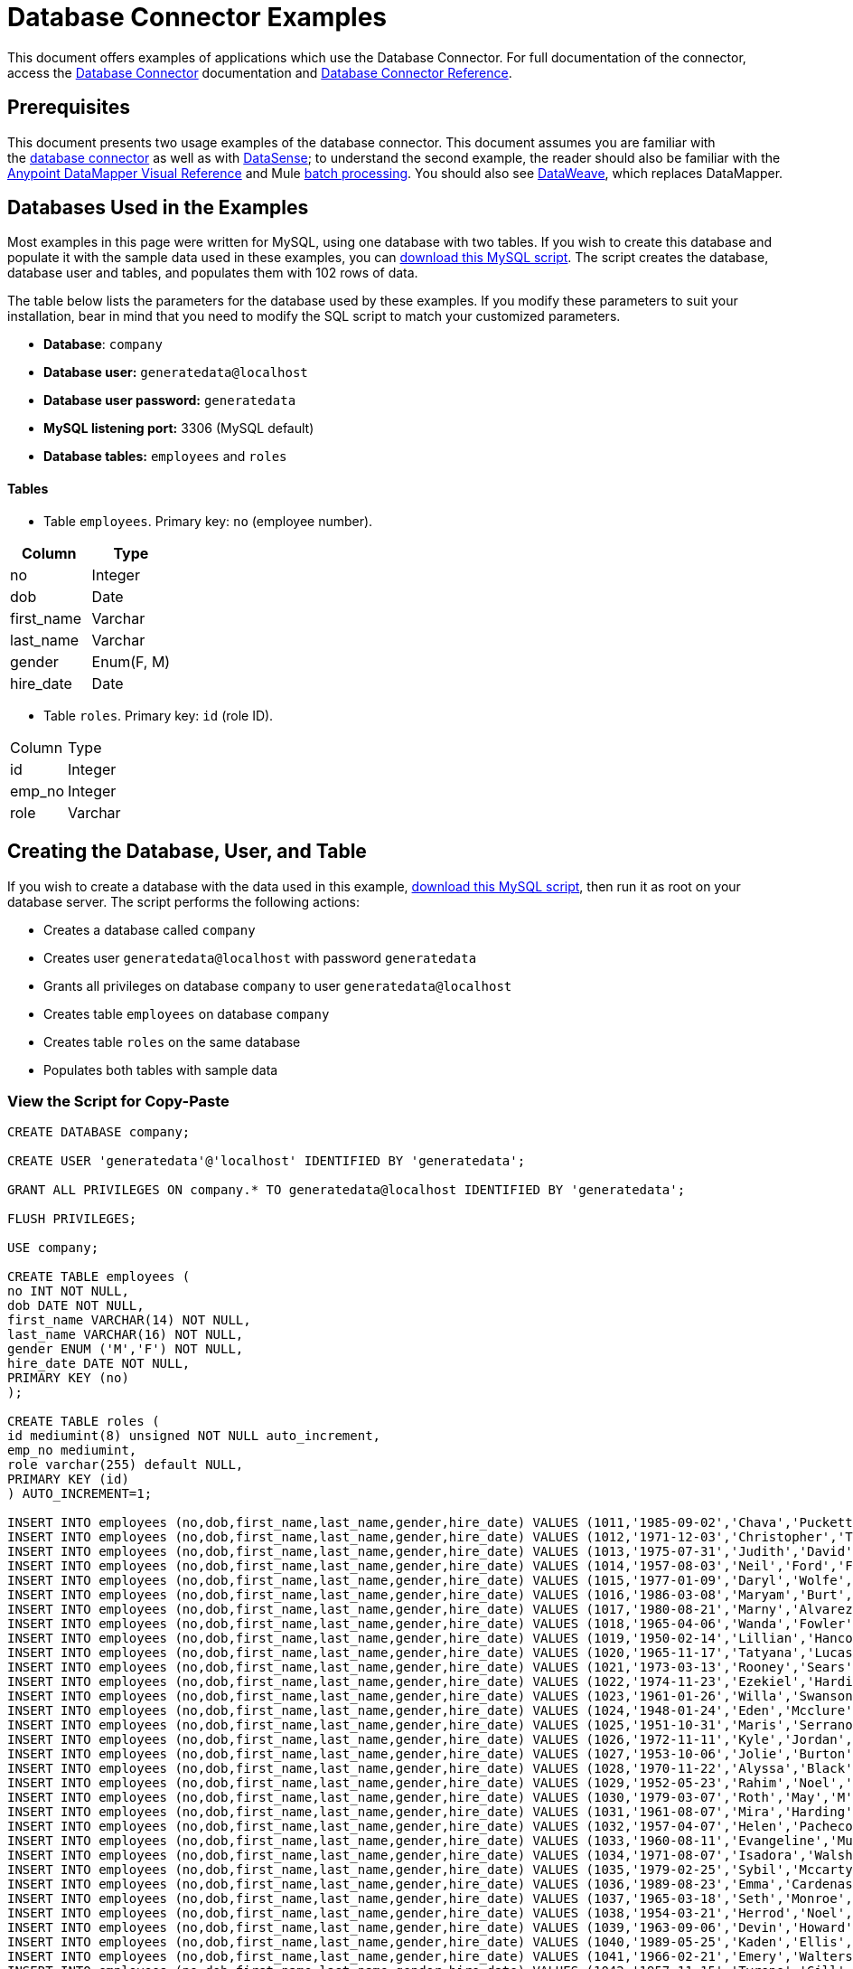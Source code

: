= Database Connector Examples
:keywords: database connector, jdbc, anypoint studio, data base, connectors, mysql, stored procedure, sql, derby, oracle, stored procedure

This document offers examples of applications which use the Database Connector. For full documentation of the connector, access the link:/mule-user-guide/v/3.8/database-connector[Database Connector] documentation and link:/mule-user-guide/v/3.8/database-connector-reference[Database Connector Reference].

== Prerequisites

This document presents two usage examples of the database connector. This document assumes you are familiar with the link:/mule-user-guide/v/3.8/database-connector[database connector] as well as with link:/anypoint-studio/v/6/datasense[DataSense]; to understand the second example, the reader should also be familiar with the
link:/anypoint-studio/v/6/datamapper-visual-reference[Anypoint DataMapper Visual Reference] and Mule link:/mule-user-guide/v/3.8/batch-processing[batch processing]. You should also see link:/mule-user-guide/v/3.8/dataweave[DataWeave], which replaces DataMapper.

== Databases Used in the Examples

Most examples in this page were written for MySQL, using one database with two tables. If you wish to create this database and populate it with the sample data used in these examples, you can link:_attachments/create.sample.db.sql[download this MySQL script]. The script creates the database, database user and tables, and populates them with 102 rows of data.

The table below lists the parameters for the database used by these examples. If you modify these parameters to suit your installation, bear in mind that you need to modify the SQL script to match your customized parameters.

* *Database*: `company`

* *Database user:* `generatedata@localhost`

* *Database user password:* `generatedata`

* *MySQL listening port:* 3306 (MySQL default)

* *Database tables:* `employees` and `roles`


==== Tables

* Table `employees`. Primary key: `no` (employee number).

[width="100%",cols=",",options="header"]
|===
|Column |Type
|no |Integer
|dob |Date
|first_name |Varchar
|last_name |Varchar
|gender |Enum(F, M)
|hire_date |Date
|===

* Table `roles`. Primary key: `id` (role ID).
[width="100%"cols=",",options="header",]
|===
|Column |Type
|id |Integer
|emp_no |Integer
|role |Varchar
|===

== Creating the Database, User, and Table

If you wish to create a database with the data used in this example, link:_attachments/create.sample.db.sql[download this MySQL script], then run it as root on your database server. The script performs the following actions:

* Creates a database called `company`

* Creates user `generatedata@localhost` with password `generatedata`

* Grants all privileges on database `company` to user `generatedata@localhost`

* Creates table `employees` on database `company`

* Creates table `roles` on the same database

* Populates both tables with sample data

=== View the Script for Copy-Paste

[source, code, linenums]
----
CREATE DATABASE company;
 
CREATE USER 'generatedata'@'localhost' IDENTIFIED BY 'generatedata';
 
GRANT ALL PRIVILEGES ON company.* TO generatedata@localhost IDENTIFIED BY 'generatedata';
 
FLUSH PRIVILEGES;
 
USE company;
 
CREATE TABLE employees (
no INT NOT NULL,
dob DATE NOT NULL,
first_name VARCHAR(14) NOT NULL,
last_name VARCHAR(16) NOT NULL,
gender ENUM ('M','F') NOT NULL,
hire_date DATE NOT NULL,
PRIMARY KEY (no)
);
 
CREATE TABLE roles (
id mediumint(8) unsigned NOT NULL auto_increment,
emp_no mediumint,
role varchar(255) default NULL,
PRIMARY KEY (id)
) AUTO_INCREMENT=1;
 
INSERT INTO employees (no,dob,first_name,last_name,gender,hire_date) VALUES (1011,'1985-09-02','Chava','Puckett','F','2008-10-12');
INSERT INTO employees (no,dob,first_name,last_name,gender,hire_date) VALUES (1012,'1971-12-03','Christopher','Tillman','M','2006-11-01');
INSERT INTO employees (no,dob,first_name,last_name,gender,hire_date) VALUES (1013,'1975-07-31','Judith','David','F','10-11-20');
INSERT INTO employees (no,dob,first_name,last_name,gender,hire_date) VALUES (1014,'1957-08-03','Neil','Ford','F','08-09-04');
INSERT INTO employees (no,dob,first_name,last_name,gender,hire_date) VALUES (1015,'1977-01-09','Daryl','Wolfe','M','07-09-14');
INSERT INTO employees (no,dob,first_name,last_name,gender,hire_date) VALUES (1016,'1986-03-08','Maryam','Burt','M','09-09-16');
INSERT INTO employees (no,dob,first_name,last_name,gender,hire_date) VALUES (1017,'1980-08-21','Marny','Alvarez','M','11-01-27');
INSERT INTO employees (no,dob,first_name,last_name,gender,hire_date) VALUES (1018,'1965-04-06','Wanda','Fowler','M','08-02-09');
INSERT INTO employees (no,dob,first_name,last_name,gender,hire_date) VALUES (1019,'1950-02-14','Lillian','Hancock','F','05-11-22');
INSERT INTO employees (no,dob,first_name,last_name,gender,hire_date) VALUES (1020,'1965-11-17','Tatyana','Lucas','M','09-02-16');
INSERT INTO employees (no,dob,first_name,last_name,gender,hire_date) VALUES (1021,'1973-03-13','Rooney','Sears','M','05-09-07');
INSERT INTO employees (no,dob,first_name,last_name,gender,hire_date) VALUES (1022,'1974-11-23','Ezekiel','Harding','M','10-07-02');
INSERT INTO employees (no,dob,first_name,last_name,gender,hire_date) VALUES (1023,'1961-01-26','Willa','Swanson','F','12-10-24');
INSERT INTO employees (no,dob,first_name,last_name,gender,hire_date) VALUES (1024,'1948-01-24','Eden','Mcclure','F','09-02-13');
INSERT INTO employees (no,dob,first_name,last_name,gender,hire_date) VALUES (1025,'1951-10-31','Maris','Serrano','F','11-10-04');
INSERT INTO employees (no,dob,first_name,last_name,gender,hire_date) VALUES (1026,'1972-11-11','Kyle','Jordan','M','12-10-22');
INSERT INTO employees (no,dob,first_name,last_name,gender,hire_date) VALUES (1027,'1953-10-06','Jolie','Burton','M','06-06-11');
INSERT INTO employees (no,dob,first_name,last_name,gender,hire_date) VALUES (1028,'1970-11-22','Alyssa','Black','M','11-11-10');
INSERT INTO employees (no,dob,first_name,last_name,gender,hire_date) VALUES (1029,'1952-05-23','Rahim','Noel','F','10-08-13');
INSERT INTO employees (no,dob,first_name,last_name,gender,hire_date) VALUES (1030,'1979-03-07','Roth','May','M','12-06-04');
INSERT INTO employees (no,dob,first_name,last_name,gender,hire_date) VALUES (1031,'1961-08-07','Mira','Harding','M','08-02-04');
INSERT INTO employees (no,dob,first_name,last_name,gender,hire_date) VALUES (1032,'1957-04-07','Helen','Pacheco','F','07-11-17');
INSERT INTO employees (no,dob,first_name,last_name,gender,hire_date) VALUES (1033,'1960-08-11','Evangeline','Mullen','M','13-01-25');
INSERT INTO employees (no,dob,first_name,last_name,gender,hire_date) VALUES (1034,'1971-08-07','Isadora','Walsh','F','09-07-02');
INSERT INTO employees (no,dob,first_name,last_name,gender,hire_date) VALUES (1035,'1979-02-25','Sybil','Mccarty','F','10-06-15');
INSERT INTO employees (no,dob,first_name,last_name,gender,hire_date) VALUES (1036,'1989-08-23','Emma','Cardenas','M','10-01-16');
INSERT INTO employees (no,dob,first_name,last_name,gender,hire_date) VALUES (1037,'1965-03-18','Seth','Monroe','M','06-10-16');
INSERT INTO employees (no,dob,first_name,last_name,gender,hire_date) VALUES (1038,'1954-03-21','Herrod','Noel','M','10-07-07');
INSERT INTO employees (no,dob,first_name,last_name,gender,hire_date) VALUES (1039,'1963-09-06','Devin','Howard','M','11-12-18');
INSERT INTO employees (no,dob,first_name,last_name,gender,hire_date) VALUES (1040,'1989-05-25','Kaden','Ellis','F','10-12-07');
INSERT INTO employees (no,dob,first_name,last_name,gender,hire_date) VALUES (1041,'1966-02-21','Emery','Walters','M','07-05-07');
INSERT INTO employees (no,dob,first_name,last_name,gender,hire_date) VALUES (1042,'1957-11-15','Tyrone','Gill','F','12-07-24');
INSERT INTO employees (no,dob,first_name,last_name,gender,hire_date) VALUES (1043,'1957-06-20','Uriah','Morse','M','12-04-22');
INSERT INTO employees (no,dob,first_name,last_name,gender,hire_date) VALUES (1044,'1976-11-15','Ross','Bradford','M','08-11-14');
INSERT INTO employees (no,dob,first_name,last_name,gender,hire_date) VALUES (1045,'1964-05-04','Elton','Wilkins','F','10-12-21');
INSERT INTO employees (no,dob,first_name,last_name,gender,hire_date) VALUES (1046,'1948-06-07','Lillith','Estes','M','08-04-12');
INSERT INTO employees (no,dob,first_name,last_name,gender,hire_date) VALUES (1047,'1960-04-04','Hayfa','Burch','F','06-09-25');
INSERT INTO employees (no,dob,first_name,last_name,gender,hire_date) VALUES (1048,'1966-02-26','Erin','Lane','M','05-03-01');
INSERT INTO employees (no,dob,first_name,last_name,gender,hire_date) VALUES (1049,'1985-08-23','Ella','Robinson','F','06-03-11');
INSERT INTO employees (no,dob,first_name,last_name,gender,hire_date) VALUES (1050,'1967-04-19','Wayne','Fischer','M','07-05-24');
INSERT INTO employees (no,dob,first_name,last_name,gender,hire_date) VALUES (1051,'1970-11-07','Channing','Mccoy','M','06-05-27');
INSERT INTO employees (no,dob,first_name,last_name,gender,hire_date) VALUES (1052,'1993-07-07','Rhonda','Kirby','M','06-05-19');
INSERT INTO employees (no,dob,first_name,last_name,gender,hire_date) VALUES (1053,'1978-06-04','Brenda','Hodge','M','06-05-09');
INSERT INTO employees (no,dob,first_name,last_name,gender,hire_date) VALUES (1054,'1959-10-27','Barbara','Dixon','M','12-12-05');
INSERT INTO employees (no,dob,first_name,last_name,gender,hire_date) VALUES (1055,'1949-04-28','Zephr','Lindsey','M','09-02-16');
INSERT INTO employees (no,dob,first_name,last_name,gender,hire_date) VALUES (1056,'1977-08-30','Joan','Campbell','M','12-10-14');
INSERT INTO employees (no,dob,first_name,last_name,gender,hire_date) VALUES (1057,'1957-04-14','Breanna','Leblanc','F','07-12-29');
INSERT INTO employees (no,dob,first_name,last_name,gender,hire_date) VALUES (1058,'1983-01-15','Hanna','Shaffer','M','11-04-12');
INSERT INTO employees (no,dob,first_name,last_name,gender,hire_date) VALUES (1059,'1966-01-15','Felicia','Burt','F','11-11-16');
INSERT INTO employees (no,dob,first_name,last_name,gender,hire_date) VALUES (1060,'1963-10-16','Nevada','Blackburn','M','07-08-10');
INSERT INTO employees (no,dob,first_name,last_name,gender,hire_date) VALUES (1061,'1961-12-26','Germane','Duncan','F','09-05-31');
INSERT INTO employees (no,dob,first_name,last_name,gender,hire_date) VALUES (1062,'1974-03-18','Vladimir','Becker','M','09-12-10');
INSERT INTO employees (no,dob,first_name,last_name,gender,hire_date) VALUES (1063,'1965-03-04','Stephen','Clarke','F','09-06-25');
INSERT INTO employees (no,dob,first_name,last_name,gender,hire_date) VALUES (1064,'1968-10-18','Jackson','Edwards','F','11-03-02');
INSERT INTO employees (no,dob,first_name,last_name,gender,hire_date) VALUES (1065,'1959-05-16','Brent','Dunn','M','08-01-26');
INSERT INTO employees (no,dob,first_name,last_name,gender,hire_date) VALUES (1066,'1971-10-21','Quentin','Puckett','F','08-09-15');
INSERT INTO employees (no,dob,first_name,last_name,gender,hire_date) VALUES (1067,'1950-09-26','Mona','Sosa','M','07-11-27');
INSERT INTO employees (no,dob,first_name,last_name,gender,hire_date) VALUES (1068,'1977-10-01','Nola','Dillard','F','06-10-17');
INSERT INTO employees (no,dob,first_name,last_name,gender,hire_date) VALUES (1069,'1956-08-04','Destiny','Maldonado','M','11-05-07');
INSERT INTO employees (no,dob,first_name,last_name,gender,hire_date) VALUES (1070,'1974-07-03','Levi','Dunn','M','11-12-13');
INSERT INTO employees (no,dob,first_name,last_name,gender,hire_date) VALUES (1071,'1987-09-15','Colleen','Mcpherson','M','05-02-05');
INSERT INTO employees (no,dob,first_name,last_name,gender,hire_date) VALUES (1072,'1952-12-11','Igor','Macias','M','11-10-11');
INSERT INTO employees (no,dob,first_name,last_name,gender,hire_date) VALUES (1073,'1984-07-04','Brooke','Hodge','F','06-06-22');
INSERT INTO employees (no,dob,first_name,last_name,gender,hire_date) VALUES (1074,'1969-08-30','Dillon','Stone','F','06-06-07');
INSERT INTO employees (no,dob,first_name,last_name,gender,hire_date) VALUES (1075,'1975-12-29','Marshall','Acevedo','M','11-12-22');
INSERT INTO employees (no,dob,first_name,last_name,gender,hire_date) VALUES (1076,'1965-03-29','Kylan','Richards','F','10-07-21');
INSERT INTO employees (no,dob,first_name,last_name,gender,hire_date) VALUES (1077,'1991-01-23','Luke','Howard','F','09-07-17');
INSERT INTO employees (no,dob,first_name,last_name,gender,hire_date) VALUES (1078,'1951-01-23','Chelsea','Chan','F','07-03-09');
INSERT INTO employees (no,dob,first_name,last_name,gender,hire_date) VALUES (1079,'1978-02-21','Linus','Hobbs','F','12-04-28');
INSERT INTO employees (no,dob,first_name,last_name,gender,hire_date) VALUES (1080,'1977-01-28','Burke','Ashley','F','08-07-09');
INSERT INTO employees (no,dob,first_name,last_name,gender,hire_date) VALUES (1081,'1990-11-23','Pearl','Dennis','M','10-10-10');
INSERT INTO employees (no,dob,first_name,last_name,gender,hire_date) VALUES (1082,'1981-04-27','Lyle','Myers','F','06-03-02');
INSERT INTO employees (no,dob,first_name,last_name,gender,hire_date) VALUES (1083,'1966-05-04','Kennan','Roman','M','07-07-20');
INSERT INTO employees (no,dob,first_name,last_name,gender,hire_date) VALUES (1084,'1947-12-28','Marcia','Bell','M','05-07-29');
INSERT INTO employees (no,dob,first_name,last_name,gender,hire_date) VALUES (1085,'1987-01-25','Aaron','Parrish','M','12-02-18');
INSERT INTO employees (no,dob,first_name,last_name,gender,hire_date) VALUES (1086,'1960-08-05','Madeline','Elliott','M','08-05-13');
INSERT INTO employees (no,dob,first_name,last_name,gender,hire_date) VALUES (1087,'1951-09-03','Zahir','Stevenson','M','12-06-23');
INSERT INTO employees (no,dob,first_name,last_name,gender,hire_date) VALUES (1088,'1973-01-31','Colette','Berger','F','12-01-22');
INSERT INTO employees (no,dob,first_name,last_name,gender,hire_date) VALUES (1089,'1987-11-09','Molly','Nieves','M','12-04-02');
INSERT INTO employees (no,dob,first_name,last_name,gender,hire_date) VALUES (1090,'1978-10-03','Nicole','Salas','M','07-11-08');
INSERT INTO employees (no,dob,first_name,last_name,gender,hire_date) VALUES (1091,'1955-05-08','Zane','Madden','M','09-07-01');
INSERT INTO employees (no,dob,first_name,last_name,gender,hire_date) VALUES (1092,'1949-03-26','Sydnee','Chen','F','09-11-11');
INSERT INTO employees (no,dob,first_name,last_name,gender,hire_date) VALUES (1093,'1969-02-24','Francesca','Patel','F','08-05-11');
INSERT INTO employees (no,dob,first_name,last_name,gender,hire_date) VALUES (1094,'1949-05-17','Clark','Glenn','F','08-09-25');
INSERT INTO employees (no,dob,first_name,last_name,gender,hire_date) VALUES (1095,'1984-12-07','William','Glover','F','09-12-28');
INSERT INTO employees (no,dob,first_name,last_name,gender,hire_date) VALUES (1096,'1967-10-30','Noble','Wiggins','F','08-04-08');
INSERT INTO employees (no,dob,first_name,last_name,gender,hire_date) VALUES (1097,'1977-10-15','Dai','Weeks','F','10-02-01');
INSERT INTO employees (no,dob,first_name,last_name,gender,hire_date) VALUES (1098,'1955-03-13','Ciara','Chavez','F','11-04-05');
INSERT INTO employees (no,dob,first_name,last_name,gender,hire_date) VALUES (1099,'1977-11-29','Francis','Singleton','M','10-12-07');
INSERT INTO employees (no,dob,first_name,last_name,gender,hire_date) VALUES (1100,'1993-03-25','TaShya','Mack','M','11-01-12');
INSERT INTO employees (no,dob,first_name,last_name,gender,hire_date) VALUES (1101,'1973-08-28','Jameson','Lopez','F','11-12-19');
INSERT INTO employees (no,dob,first_name,last_name,gender,hire_date) VALUES (1102,'1981-08-12','Dora','Hinton','F','07-05-26');
INSERT INTO employees (no,dob,first_name,last_name,gender,hire_date) VALUES (1103,'1948-11-13','Pascale','Ray','F','06-11-27');
INSERT INTO employees (no,dob,first_name,last_name,gender,hire_date) VALUES (1104,'1984-03-15','Abigail','Weiss','F','10-07-09');
INSERT INTO employees (no,dob,first_name,last_name,gender,hire_date) VALUES (1105,'1987-06-10','Fletcher','Underwood','M','13-01-15');
INSERT INTO employees (no,dob,first_name,last_name,gender,hire_date) VALUES (1106,'1947-12-24','Geoffrey','Meyers','M','08-04-15');
INSERT INTO employees (no,dob,first_name,last_name,gender,hire_date) VALUES (1107,'1989-01-09','Mara','Smith','M','05-07-18');
INSERT INTO employees (no,dob,first_name,last_name,gender,hire_date) VALUES (1108,'1963-05-07','Rhoda','Beard','M','10-12-02');
INSERT INTO employees (no,dob,first_name,last_name,gender,hire_date) VALUES (1109,'1964-01-22','Ali','Hanson','M','05-01-26');
INSERT INTO employees (no,dob,first_name,last_name,gender,hire_date) VALUES (1110,'1973-01-25','Vaughan','English','F','11-03-04');
INSERT INTO employees (no,dob,first_name,last_name,gender,hire_date) VALUES (1111,'1961-10-13','Marah','Pollard','M','07-10-28');
INSERT INTO employees (no,dob,first_name,last_name,gender,hire_date) VALUES (1112,'1975-08-18','Tatum','Adams','F','11-03-24');
 
INSERT INTO roles (emp_no,role) VALUES (1011,'Sr. Developer');
INSERT INTO roles (emp_no,role) VALUES (1012,'Office Manager');
INSERT INTO roles (emp_no,role) VALUES (1013,'Secretary');
INSERT INTO roles (emp_no,role) VALUES (1014,'Engineer');
INSERT INTO roles (emp_no,role) VALUES (1015,'CEO');
INSERT INTO roles (emp_no,role) VALUES (1016,'Office Assistant');
INSERT INTO roles (emp_no,role) VALUES (1017,'Sr. Developer');
INSERT INTO roles (emp_no,role) VALUES (1018,'Developer');
INSERT INTO roles (emp_no,role) VALUES (1019,'Office Manager');
INSERT INTO roles (emp_no,role) VALUES (1020,'Office Assistant');
INSERT INTO roles (emp_no,role) VALUES (1021,'Sr. Manager');
INSERT INTO roles (emp_no,role) VALUES (1022,'Sr. Developer');
INSERT INTO roles (emp_no,role) VALUES (1023,'Manager');
INSERT INTO roles (emp_no,role) VALUES (1024,'Secretary');
INSERT INTO roles (emp_no,role) VALUES (1025,'Office Assistant');
INSERT INTO roles (emp_no,role) VALUES (1026,'Intern');
INSERT INTO roles (emp_no,role) VALUES (1027,'Sr. Developer');
INSERT INTO roles (emp_no,role) VALUES (1028,'CEO');
INSERT INTO roles (emp_no,role) VALUES (1029,'CEO');
INSERT INTO roles (emp_no,role) VALUES (1030,'Secretary');
INSERT INTO roles (emp_no,role) VALUES (1031,'Engineer');
INSERT INTO roles (emp_no,role) VALUES (1032,'Office Manager');
INSERT INTO roles (emp_no,role) VALUES (1033,'Secretary');
INSERT INTO roles (emp_no,role) VALUES (1034,'Secretary');
INSERT INTO roles (emp_no,role) VALUES (1035,'Secretary');
INSERT INTO roles (emp_no,role) VALUES (1036,'Engineer');
INSERT INTO roles (emp_no,role) VALUES (1037,'Intern');
INSERT INTO roles (emp_no,role) VALUES (1038,'Office Assistant');
INSERT INTO roles (emp_no,role) VALUES (1039,'Developer');
INSERT INTO roles (emp_no,role) VALUES (1040,'CEO');
INSERT INTO roles (emp_no,role) VALUES (1041,'Office Manager');
INSERT INTO roles (emp_no,role) VALUES (1042,'Intern');
INSERT INTO roles (emp_no,role) VALUES (1043,'Operations Manager');
INSERT INTO roles (emp_no,role) VALUES (1044,'Software Architect');
INSERT INTO roles (emp_no,role) VALUES (1045,'CEO');
INSERT INTO roles (emp_no,role) VALUES (1046,'Software Architect');
INSERT INTO roles (emp_no,role) VALUES (1047,'Manager');
INSERT INTO roles (emp_no,role) VALUES (1048,'Intern');
INSERT INTO roles (emp_no,role) VALUES (1049,'Operations Manager');
INSERT INTO roles (emp_no,role) VALUES (1050,'Sr. Developer');
INSERT INTO roles (emp_no,role) VALUES (1051,'Software Architect');
INSERT INTO roles (emp_no,role) VALUES (1052,'Software Architect');
INSERT INTO roles (emp_no,role) VALUES (1053,'Sr. Manager');
INSERT INTO roles (emp_no,role) VALUES (1054,'Intern');
INSERT INTO roles (emp_no,role) VALUES (1055,'Secretary');
INSERT INTO roles (emp_no,role) VALUES (1056,'Software Architect');
INSERT INTO roles (emp_no,role) VALUES (1057,'Intern');
INSERT INTO roles (emp_no,role) VALUES (1058,'Engineer');
INSERT INTO roles (emp_no,role) VALUES (1059,'Software Architect');
INSERT INTO roles (emp_no,role) VALUES (1060,'Operations Manager');
INSERT INTO roles (emp_no,role) VALUES (1061,'Sr. Developer');
INSERT INTO roles (emp_no,role) VALUES (1062,'CEO');
INSERT INTO roles (emp_no,role) VALUES (1063,'Engineer');
INSERT INTO roles (emp_no,role) VALUES (1064,'CEO');
INSERT INTO roles (emp_no,role) VALUES (1065,'Sr. Manager');
INSERT INTO roles (emp_no,role) VALUES (1066,'Developer');
INSERT INTO roles (emp_no,role) VALUES (1067,'Office Assistant');
INSERT INTO roles (emp_no,role) VALUES (1068,'Office Manager');
INSERT INTO roles (emp_no,role) VALUES (1069,'Office Manager');
INSERT INTO roles (emp_no,role) VALUES (1070,'Office Manager');
INSERT INTO roles (emp_no,role) VALUES (1071,'Sr. Developer');
INSERT INTO roles (emp_no,role) VALUES (1072,'Sr. Manager');
INSERT INTO roles (emp_no,role) VALUES (1073,'Secretary');
INSERT INTO roles (emp_no,role) VALUES (1074,'Office Assistant');
INSERT INTO roles (emp_no,role) VALUES (1075,'Engineer');
INSERT INTO roles (emp_no,role) VALUES (1076,'Intern');
INSERT INTO roles (emp_no,role) VALUES (1077,'Sr. Developer');
INSERT INTO roles (emp_no,role) VALUES (1078,'Sr. Manager');
INSERT INTO roles (emp_no,role) VALUES (1079,'Secretary');
INSERT INTO roles (emp_no,role) VALUES (1080,'Developer');
INSERT INTO roles (emp_no,role) VALUES (1081,'Operations Manager');
INSERT INTO roles (emp_no,role) VALUES (1082,'Intern');
INSERT INTO roles (emp_no,role) VALUES (1083,'Secretary');
INSERT INTO roles (emp_no,role) VALUES (1084,'Office Manager');
INSERT INTO roles (emp_no,role) VALUES (1085,'Intern');
INSERT INTO roles (emp_no,role) VALUES (1086,'Engineer');
INSERT INTO roles (emp_no,role) VALUES (1087,'Operations Manager');
INSERT INTO roles (emp_no,role) VALUES (1088,'Intern');
INSERT INTO roles (emp_no,role) VALUES (1089,'Sr. Developer');
INSERT INTO roles (emp_no,role) VALUES (1090,'Office Assistant');
INSERT INTO roles (emp_no,role) VALUES (1091,'Developer');
INSERT INTO roles (emp_no,role) VALUES (1092,'Sr. Developer');
INSERT INTO roles (emp_no,role) VALUES (1093,'CEO');
INSERT INTO roles (emp_no,role) VALUES (1094,'Office Assistant');
INSERT INTO roles (emp_no,role) VALUES (1095,'Sr. Developer');
INSERT INTO roles (emp_no,role) VALUES (1096,'Operations Manager');
INSERT INTO roles (emp_no,role) VALUES (1097,'Developer');
INSERT INTO roles (emp_no,role) VALUES (1098,'Intern');
INSERT INTO roles (emp_no,role) VALUES (1099,'Engineer');
INSERT INTO roles (emp_no,role) VALUES (1100,'Intern');
INSERT INTO roles (emp_no,role) VALUES (1101,'Developer');
INSERT INTO roles (emp_no,role) VALUES (1102,'Intern');
INSERT INTO roles (emp_no,role) VALUES (1103,'Operations Manager');
INSERT INTO roles (emp_no,role) VALUES (1104,'Office Assistant');
INSERT INTO roles (emp_no,role) VALUES (1105,'Intern');
INSERT INTO roles (emp_no,role) VALUES (1106,'Developer');
INSERT INTO roles (emp_no,role) VALUES (1107,'Secretary');
INSERT INTO roles (emp_no,role) VALUES (1108,'Sr. Manager');
INSERT INTO roles (emp_no,role) VALUES (1109,'Operations Manager');
INSERT INTO roles (emp_no,role) VALUES (1110,'Software Architect');
----

==== Running the script on MySQL Server

. Save the MySQL script to a convenient location on your hard drive.

. Open a terminal and run the following command:
+
[source, code]
----
mysql -u root -D mysql -p
----

. You are prompted for the MySQL root user's password. After you type the password, you should see a *mysql* prompt:
+
[source, code]
----
mysql>
----

. Run the MySQL script with the following command, where `<script>` is the full path and filename to the script, such as `/home/joe/create.sample.db.sql`.
+
[source, code]
----
source <script>;
----

. MySQL creates the user, database and tables specified on the script. To verify the tables, run:
+
[source, code, linenums]
----
use company;
show tables;
----

. The `show tables` command produces output similar to the following:
+
[source, code, linenums]
----
+-------------------+
| Tables_in_company |
+-------------------+
| employees         |
| roles             |
+-------------------+
2 rows in set (0.00 sec)
----

. For information about a table, run `describe <table>`. To see the full contents of a table, run the standard SQL statement `select * from <table>`.

. To exit mysql, type `quit;`.

== SELECT Operation with Connector

This example simply illustrates how to retrieve data from a database with a database connector using a `SELECT` operation.

[NOTE]
====
For simplicity, this example accesses a database directly from an HTTP connector, but this is not a recommended practice. This example is meant to illustrate the concept of a simple SELECT operation, but we do not recommend exposing database functionality directly as an API.
====

The MySQL database `company` contains a table called `employees`, with employee information such as first and last names, birth dates, etc.

image:database-connector-examples.adoc-dbtestflow.png[DBtestFlow]

In the Mule application, an inbound link:/mule-user-guide/v/3.8/http-connector[HTTP connector] listens for HTTP GET requests with the form: `http://<host>:8081/?lastname=<parameter>`. The HTTP connector passes the value of `<parameter>` as one of the message properties to a database connector. The database connector is configured to extract this value and use it for the SQL query listed below.

[source, code]
----
select first_name from employees where last_name = #[message.inboundProperties['lastname']]
----

As you can see, the link:/mule-user-guide/v/3.8/mule-expression-language-mel[MEL] expression in the SQL query (`\#[message.inboundProperties['lastname']`)references the value of the parameter passed to the HTTP connector. So if the HTTP connector receives `http://localhost:8081/?lastname=Smith`, the SQL query is `select first_name from employees where last_name = Smith`.

The database connector instructs the database server to run the SQL query, retrieves the result of the query, and passes it to the object-to-JSON message processor which converts the result to JSON. Since the HTTP connector is configured as request-response, the result is returned to the originating HTTP client.

=== Configuring the Database Connector for This Example

In this example, the database connector retrieves data from a MySQL database that resides on host `xubuntu` listening on port `3306`, the default for MySQL. To run this example use your host name. The table below lists the full configuration for the database connector.

[tabs]
------
[tab,title="Studio Visual Editor"]
....
=== Properties Editor

image:database-connector-examples-af80b.png[db-ex-1]

[width="100%",cols=",",options="header"]
|===
|Parameter |Value
|*Display Name* |`Database`
|*Config Reference* |`MySQL_Configuration`
|*Operation* |`Select`
|*Query Type* |`Parameterized`
|*Parameterized SQL Statement* |`select first_name from employees where last_name = #[message.inboundProperties['lastname']]`
|===
....
[tab,title="XML Editor"]
....
[source, xml, linenums]
----
<db:select config-ref="MySQL_Configuration" doc:name="Database">
   <db:parameterized-query><![CDATA[select first_name from employees where last_name = '#[message.inboundProperties['lastname']]></db:parameterized-query>
</db:select>
----
....
------

In this example, the database connector references the `MySQL_Configuration` link:/mule-fundamentals/v/3.8/global-elements[global element] to obtain connection parameters. `MySQL_Configuration` is configured with the parameters listed below.

[tabs]
------
[tab,title="Studio Visual Editor"]
....
=== Global Element - General Tab

image:global_db_connector_example.png[global_db_connector_example]

[width="100%",cols=",",options="header"]
|===
|Parameter |Value
|*Name* |`MySQL_Configuration`
|*Host* |Not set (defined in *URL*)
|*Port* |Not set (defined in *URL*)
|*User* |Not set (defined in *URL*)
|*Password* |Not set (defined in *URL*)
|*Database* |Not set (defined in *URL*)
|*Configure via Spring bean* |No (unchecked)
|*DataSource Reference* |None
|*URL* a|
[source, code]
----
jdbc:mysql://xubuntu:3306/ company?user=generatedata&password=
generatedata
----
|*Enable DataSense* |True (default)
|===

=== Global Element - Advanced Tab

In this tab, all settings are at their default values.

////
image:global_db_conn_Advanced.png[global_db_conn_Advanced]

[width="100%",cols=",",options="header"]
|===
|Parameter |Value
|*Use XA Transactions* | 
|*Login Timeout* | 
|*Transaction isolation* |`NONE`
|*Max Pool Size:* | 
|*Min Pool Size:* | 
|*Acquire Increment:* | 
|*Prepared Statement Cache Size:* | 
|*Max Wait Millis* | 
|===
////
....
[tab,title="XML Editor"]
....
[source, xml, linenums]
----
<db:mysql-config name="MySQL_Configuration" url="jdbc:mysql://xubuntu:3306/company?user=generatedata&amp;password=generatedata&amp;generateSimpleParameterMetadata=true" doc:name="MySQL Configuration"/>
----
....
------

The target database `company` contains the table `employees`, a snippet of which is shown below.

[source, code, linenums]
----
+--------+------------+-------------+-----------+--------+------------+
| emp_no | birth_date | first_name  | last_name | gender | hire_date  |
+--------+------------+-------------+-----------+--------+------------+
|   1010 | 1978-10-07 | Ross        | Rodgers   | M      | 2011-10-07 |
|   1011 | 1985-09-02 | Chava       | Puckett   | F      | 2008-10-12 |
|   1012 | 1971-12-03 | Christopher | Tillman   | M      | 2006-11-01 |
...
----

When the HTTP connector receives a request, the flow is activated and the database connector performs the following actions:

* logs in to the target database

* instructs the MySQL server to run the user-defined query

* retrieves the result, then passes it to the next message processor as the message payload

The object-to-JSON transformer converts the message payload into JSON, as shown below.

[source, code]
----
[{"first_name":"<result>"}]
----

Finally, the HTTP connector returns the string to the originating client. So for example, an HTTP query originated in a Web browser would return the result in the browser window, as shown below.

image:ex.1.v2.browser_results.png[ex.1.v2.browser_results]

The above image shows that the query has returned the correct value for the `first_name` column of the row where `last_name` matches `Tillman`.

[TIP]
====
To activate the flow in this example, you can use a browser, as shown above, or the link:http://curl.haxx.se/download.html[curl] command-line HTTP client, as shown below.

[source, code]
----
curl http://<host>:8081/?lastname=<parameter>
----

Using curl will print the resulting JSON to the terminal's standard output.
====

== Retrieve from Database and Batch Write to File

In this example, a database connector retrieves data from two tables. A link:/anypoint-studio/v/6/datamapper-visual-reference[DataMapper transformer] maps this data to the CSV format. A link:/mule-user-guide/v/3.8/file-connector[file connector] writes the resulting CSV file to disk, and a link:/mule-user-guide/v/3.8/logger-component-reference[logger component] logs processing details to the console.

This example uses link:/mule-user-guide/v/3.8/batch-processing[batch processing], which means that within this Mule app, messages are divided into records and processed asynchronously. Batch processing, in conjunction with *streaming* enabled on the database connector, can be useful to avoid system overload when dealing with large volumes of data.

image:ex.2-batchjob.flow.png[ex.2-batchjob.flow]

The database connector is inside a link:/mule-user-guide/v/3.8/poll-reference[poll scope] which, every ten minutes, requests the database connector to perform its configured operation on the database. The database connector performs a database query which returns 100 rows. Mule feeds this data into the DataMapper transformer inside the `Batch Commit` batch scope. DataMapper transforms the input into a CSV file; then, a link:/mule-user-guide/v/3.8/file-connector[file connector] writes the resulting CSV file to disk. A link:/mule-user-guide/v/3.8/logger-component-reference[logger component] logs processed records to the console.

[TIP]
====
This example uses the same MySQL database as the previous example. If you want to recreate the database on your MySQL server, you can download or copy-paste the MySQL script provided in this page. For details, see the see Database Configuration section above.
====

=== Configuring the Database Connector For This Example

In this example, the database connector retrieves data from a MySQL database that resides on host `xubuntu` listening on port `3306`, the default port for MySQL. The table below lists the full configuration for the database connector.

[tabs]
------
[tab,title="Studio Visual Editor"]
....
=== Properties Editor

image:example_2_db_gentab.png[example_2_db_gentab]

[width="100%",cols=",",options="header"]
|===
|Parameter |Value
|*Display Name* |`Database`
|*Config Reference* |`MySQL_Configuration`
|*Operation* |`Select`
|*Query Type* |`Parameterized`
|*Parameterized SQL Statement* |`SELECT no, first_name, last_name, role FROM employees INNER JOIN roles ON employees.no = roles.emp_no;`
|===
....
[tab,title="XML Editor"]
....
[source, xml, linenums]
----
<db:mysql-config name="MySQL_Config"     doc:name="MySQL Config" url="jdbc:mysql://xubuntu:3306/company?user=generatedata&amp;password=generatedata&amp;generateSimpleParameterMetadata=true"/>
----
....
------

In this example, the database connector references `MySQL_Configuration` to obtain connection parameters. `MySQL_Configuration` was created with the parameters listed below.

[tabs]
------
[tab,title="Studio Visual Editor"]
....
=== Global Element - General Tab

image:global_db_connector_example.png[global_db_connector_example]

[width="100%",cols="50%,50%",options="header",]
|===
|Parameter |Value
|*Name* |`MySQL_Configuration`
|*Host* |Not set (defined in *URL*)
|*Port* |Not set (defined in *URL*)
|*User* |Not set (defined in *URL*)
|*Password* |Not set (defined in *URL*)
|*Database* |Not set (defined in *URL*)
|*Configure via Spring bean* |No (unchecked)
|*DataSource Reference* |None
|*URL* a|
[source, code]
----
jdbc:mysql://xubuntu:3306/company?user=generatedata&password=generatedata&generateSimpleParameterMetadata=true
----
|*Enable DataSense* |True (default)
|===

=== Global Element - Advanced Tab

In this tab, all settings are at their default values.

////
image:global_db_conn_Advanced.png[global_db_conn_Advanced]

[width="100%",cols=",",options="header",]
|===
|Parameter |Value
|*Use XA Transactions* | 
|*Login Timeout* | 
|*Transaction isolation* |`NONE`
|*Max Pool Size:* | 
|*Min Pool Size:* | 
|*Acquire Increment:* | 
|*Prepared Statement Cache Size:* | 
|*Max Wait Millis* | 
|===
////
....
[tab,title="XML Editor"]
....
[source, xml, linenums]
----
<db:mysql-config name="MySQL_Configuration" url="jdbc:mysql://xubuntu:3306/company?user=generatedata&amp;password=generatedata&amp;generateSimpleParameterMetadata=true" doc:name="MySQL Configuration"/>
----
....
------

=== Database Query and Results

The target database, called "company," contains two tables, "employees" and "roles." A snippet of each is shown below.

==== Table "employees"

[source, code, linenums]
----
+--------+------------+-------------+-----------+--------+------------+
| emp_no | birth_date | first_name  | last_name | gender | hire_date  |
+--------+------------+-------------+-----------+--------+------------+
|   1010 | 1978-10-07 | Ross        | Rodgers   | M      | 2011-10-07 |
|   1011 | 1985-09-02 | Chava       | Puckett   | F      | 2008-10-12 |
|   1012 | 1971-12-03 | Christopher | Tillman   | M      | 2006-11-01 |
...
----

==== Table "roles"

[source, code, linenums]
----
+-----+--------+--------------------+
| id  | emp_no | role               |
+-----+--------+--------------------+
|   1 |   1011 | Sr. Developer      |
|   2 |   1012 | Office Manager     |
|   3 |   1013 | Secretary          |
...
----

The database connector has been configured to perform the SQL query shown below.

[source, code]
----
SELECT no, first_name, last_name, role FROM employees INNER JOIN roles ON employees.no = roles.emp_no;
----

The query produces 100 rows of results with data from both tables. The first three rows are shown below.

[source, code, linenums]
----
+------+-------------+-----------+--------------------+
| no   | first_name  | last_name | role               |
+------+-------------+-----------+--------------------+
| 1011 | Chava       | Puckett   | Sr. Developer      |
| 1012 | Christopher | Tillman   | Office Manager     |
| 1013 | Judith      | David     | Secretary          |
...
----

This resulting data will be transformed to CSV by the DataMapper transformer. The next section explains how to configure the DataMapper transformer while avoiding having to manually map the input/output fields.

=== Configuring DataMapper with DataSense

In order to configure DataMapper to map the data received from the database query into a CSV file, you can take advantage of DataSense, which allows you to avoid manually configuring the input and output fields. To do so, you must configure the database connector _before_ you configure your DataMapper transformer. This way, the DataMapper transformer will be able to tell the database connector to retrieve the input fields from the database, and will then automatically create the mapping based on those input fields.

To create the batch job in this example, perform these steps:

. Drag a batch scope from the Palette onto the canvas.

. Drag a database connector to the *Input* section of the batch scope.

. Configure the database connector as necessary to retrieve the desired data from the database. This entails all connection parameters as well as the operation, etc. Test the connection to see that it works. When you leave the database connector configuration (i.e. when you click anywhere outside the database connector on the Studio window) the database connector will automatically retrieve metadata using DataSense.

. Drag a batch commit scope to the *Process Records* section of the batch scope.

. Drag a DataMapper transformer into the batch commit scope.

. Drag a file connector into the batch commit scope.

. Finally, drag a logger component in the *On Complete* section of the batch scope.

At this point, you have built your batch job and are ready to configure the DataMapper transformer. Double-click the DataMapper transformer to open its configuration editor, which should look similar to the image below.

image:ex2.datamapper.raw.png[ex2.datamapper.raw]

To instruct DataMapper to get the metadata from the database connector, first click *Change Type*. The DataMapper editor changes to allow you to select which connector to receive data from, as shown in the image below.

image:ex2.datamapper.conn.select.png[ex2.datamapper.conn.select]

Click the drop-down menu next to *Connector*, then select `MySQL_Configuration`. This is the global element referenced by the database connector, which contains the parameters to connect to the MySQL database.

image:ex2.datamapper.conn.select2.png[ex2.datamapper.conn.select2]

When you select `MySQL_Configuration`, DataMapper retrieves input metadata from the database connector. This operation takes a few seconds. When the operation completes, click the drop-down menu next to *Operation*, then select `select`. Next, click the drop-down menu next to *Object*, then select `List<Map>`.

image:ex2.datamapper.all.selected.ops.png[ex2.datamapper.all.selected.ops]

In the output mapping pane, click the drop-down menu next to *Type*, then select `CSV`. Next, click the checkbox next to *User Defined*.

At this point, the DataMapper view should look like the image below.

image:ex2.datamapper.CSV.selected.png[ex2.datamapper.CSV.selected]

In the output mapping pane, click *Generate default*, then *Edit Fields*. DataMapper displays the *Define the CSV* editor, which should look like the image below.

image:ex2.Define.the.CSV.png[ex2.Define.the.CSV]

As you can see, DataMapper has used DataSense to gather the relevant metadata from the database, that is, the column names and data types, and has taken them as the input fields. At this point you can modify, add, or remove fields as you wish. For this example, we can leave the fields as they are.

Click *OK* to dismiss the *Define the CSV* window, then click *Create mapping* at the bottom of the DataMapper view. DataMapper automatically maps the input fields to their corresponding output CSV fields.

The image below shows the finished DataMapper transformer configuration.

image:ex2.finished.datamapper.png[ex2.finished.datamapper]

If you wish to test this Mule application, you need to perform two additional tasks:

* Configure the file connector to save the CSV file to your desired location on your local disk.

* Configure the logger component to output the message displayed below, at log level `WARN`.
+
[source, code, linenums]
----
Total Records exported: #[message.payload.getLoadedRecords()], Failed Records: #[message.payload.getFailedRecords()], Processing time: #[message.payload.getElapsedTimeInMillis()]
----

When you run the application, DataMapper will output the results to a file connector, which in turn will write them to a file on your local disk. (In this example, the output file is `roles.csv`, which will be written to the root folder of the Mule application.)

When you run the application, the database connector will automatically connect to the database and retrieve the data. If you do not stop the application, it will repeat this operation every ten minutes. The output CSV data will be written to the file that you specified in the file connector. Below are the first lines from the resulting CSV file.

[source, code, linenums]
----
"Chava","Puckett","1011","Sr. Developer"
"Christopher","Tillman","1012","Office Manager"
"Judith","David","1013","Secretary"
----

The console displays the messages output by the logger component.

[source, code, linenums]
----
INFO  2014-02-28 14:11:20,805 [pool-15-thread-1] com.mulesoft.module.batch.engine.DefaultBatchEngine: Created instance 40d3cb27-a0c5-11e3-a3c7-f1f67a172e10 for batch job db-appBatch1
INFO  2014-02-28 14:11:20,808 [pool-15-thread-1] com.mulesoft.module.batch.engine.DefaultBatchEngine: Starting input phase
INFO  2014-02-28 14:11:20,808 [pool-15-thread-1] com.mulesoft.module.batch.engine.DefaultBatchEngine: Input phase completed
INFO  2014-02-28 14:11:20,822 [pool-15-thread-1] com.mulesoft.module.batch.engine.queue.BatchQueueLoader: Starting loading phase for instance 40d3cb27-a0c5-11e3-a3c7-f1f67a172e10 of job db-appBatch1
INFO  2014-02-28 14:11:20,847 [pool-15-thread-1] com.mulesoft.module.batch.engine.queue.BatchQueueLoader: Finished loading phase for instance 40d3cb27-a0c5-11e3-a3c7-f1f67a172e10 of job db-appBatch1. 100 records were loaded
INFO  2014-02-28 14:11:20,851 [pool-15-thread-1] com.mulesoft.module.batch.engine.DefaultBatchEngine: Started execution of instance 40d3cb27-a0c5-11e3-a3c7-f1f67a172e10 of job db-appBatch1
INFO  2014-02-28 14:11:22,007 [batch-job-db-appBatch1-work-manager.01] com.mulesoft.module.batch.DefaultBatchStep: Step Batch_Step finished processing all records for instance 40d3cb27-a0c5-11e3-a3c7-f1f67a172e10 of job db-appBatch1
INFO  2014-02-28 14:11:28,584 [batch-job-db-appBatch1-work-manager.01] org.mule.lifecycle.AbstractLifecycleManager: Initialising: 'connector.file.mule.default.dispatcher.763473616'. Object is: FileMessageDispatcher
INFO  2014-02-28 14:11:28,586 [batch-job-db-appBatch1-work-manager.01] org.mule.lifecycle.AbstractLifecycleManager: Starting: 'connector.file.mule.default.dispatcher.763473616'. Object is: FileMessageDispatcher
INFO  2014-02-28 14:11:28,592 [batch-job-db-appBatch1-work-manager.01] org.mule.transport.file.FileConnector: Writing file to: /Users/pedro/mule.installations/Dolomites-17feb14/workspace/test2/roles.csv
INFO  2014-02-28 14:11:28,691 [[test2].Batch Dispatcher thread] com.mulesoft.module.batch.engine.DefaultBatchEngine: Finished execution for instance 40d3cb27-a0c5-11e3-a3c7-f1f67a172e10 of job db-appBatch1
INFO  2014-02-28 14:11:28,692 [[test2].Batch Dispatcher thread] com.mulesoft.module.batch.engine.DefaultBatchEngine: Starting execution of onComplete phase for instance 40d3cb27-a0c5-11e3-a3c7-f1f67a172e10 of job db-appBatch1
WARN  2014-02-28 14:11:28,702 [[test2].Batch Dispatcher thread] org.mule.api.processor.LoggerMessageProcessor: Total Records exported: 100, Failed Records: 0, Processing time: 7844
INFO  2014-02-28 14:11:28,703 [[test2].Batch Dispatcher thread] com.mulesoft.module.batch.engine.DefaultBatchEngine: Finished execution of onComplete phase for instance 40d3cb27-a0c5-11e3-a3c7-f1f67a172e10 of job db-appBatch1
----

== Calling Stored Procedure Using Connector

=== Set up New Table

. First set up a new table, `salary`, with the primary key as `emp_no`, with a `salary_amount` and `bonus` entry for each person.
+
----
CREATE TABLE salary (
emp_no INT NOT NULL,
salary_amount INT NOT NULL,
bonus INT NOT NULL,
PRIMARY KEY (emp_no)
);
----
+
. Perform the INSERT statements to populate the table.
+
----
INSERT INTO salary (emp_no,salary_amount,bonus) VALUES (1011,75000,1000);
INSERT INTO salary (emp_no,salary_amount,bonus) VALUES (1012,50000,1000);
INSERT INTO salary (emp_no,salary_amount,bonus) VALUES (1013,50000,1000);
INSERT INTO salary (emp_no,salary_amount,bonus) VALUES (1014,70000,1000);
INSERT INTO salary (emp_no,salary_amount,bonus) VALUES (1015,150000,1000);
INSERT INTO salary (emp_no,salary_amount,bonus) VALUES (1016,50000,1000);
INSERT INTO salary (emp_no,salary_amount,bonus) VALUES (1017,75000,1000);
INSERT INTO salary (emp_no,salary_amount,bonus) VALUES (1018,70000,1000);
INSERT INTO salary (emp_no,salary_amount,bonus) VALUES (1019,50000,1000);
INSERT INTO salary (emp_no,salary_amount,bonus) VALUES (1020,50000,1000);
INSERT INTO salary (emp_no,salary_amount,bonus) VALUES (1021,75000,1000);
INSERT INTO salary (emp_no,salary_amount,bonus) VALUES (1022,75000,1000);
INSERT INTO salary (emp_no,salary_amount,bonus) VALUES (1023,70000,1000);
INSERT INTO salary (emp_no,salary_amount,bonus) VALUES (1024,50000,1000);
INSERT INTO salary (emp_no,salary_amount,bonus) VALUES (1025,50000,1000);
INSERT INTO salary (emp_no,salary_amount,bonus) VALUES (1026,5000,1000);
INSERT INTO salary (emp_no,salary_amount,bonus) VALUES (1027,75000,1000);
INSERT INTO salary (emp_no,salary_amount,bonus) VALUES (1028,150000,1000);
INSERT INTO salary (emp_no,salary_amount,bonus) VALUES (1029,150000,1000);
INSERT INTO salary (emp_no,salary_amount,bonus) VALUES (1030,50000,1000);
INSERT INTO salary (emp_no,salary_amount,bonus) VALUES (1031,70000,1000);
INSERT INTO salary (emp_no,salary_amount,bonus) VALUES (1032,50000,1000);
INSERT INTO salary (emp_no,salary_amount,bonus) VALUES (1033,50000,1000);
INSERT INTO salary (emp_no,salary_amount,bonus) VALUES (1034,50000,1000);
INSERT INTO salary (emp_no,salary_amount,bonus) VALUES (1035,50000,1000);
INSERT INTO salary (emp_no,salary_amount,bonus) VALUES (1036,70000,1000);
INSERT INTO salary (emp_no,salary_amount,bonus) VALUES (1037,5000,1000);
INSERT INTO salary (emp_no,salary_amount,bonus) VALUES (1038,50000,1000);
INSERT INTO salary (emp_no,salary_amount,bonus) VALUES (1039,70000,1000);
INSERT INTO salary (emp_no,salary_amount,bonus) VALUES (1040,150000,1000);
INSERT INTO salary (emp_no,salary_amount,bonus) VALUES (1041,50000,1000);
INSERT INTO salary (emp_no,salary_amount,bonus) VALUES (1042,5000,1000);
INSERT INTO salary (emp_no,salary_amount,bonus) VALUES (1043,70000,1000);
INSERT INTO salary (emp_no,salary_amount,bonus) VALUES (1044,70000,1000);
INSERT INTO salary (emp_no,salary_amount,bonus) VALUES (1045,150000,1000);
INSERT INTO salary (emp_no,salary_amount,bonus) VALUES (1046,70000,1000);
INSERT INTO salary (emp_no,salary_amount,bonus) VALUES (1047,70000,1000);
INSERT INTO salary (emp_no,salary_amount,bonus) VALUES (1048,5000,1000);
INSERT INTO salary (emp_no,salary_amount,bonus) VALUES (1049,50000,1000);
INSERT INTO salary (emp_no,salary_amount,bonus) VALUES (1050,75000,1000);
INSERT INTO salary (emp_no,salary_amount,bonus) VALUES (1051,70000,1000);
INSERT INTO salary (emp_no,salary_amount,bonus) VALUES (1052,70000,1000);
INSERT INTO salary (emp_no,salary_amount,bonus) VALUES (1053,75000,1000);
INSERT INTO salary (emp_no,salary_amount,bonus) VALUES (1054,5000,1000);
INSERT INTO salary (emp_no,salary_amount,bonus) VALUES (1055,50000,1000);
INSERT INTO salary (emp_no,salary_amount,bonus) VALUES (1056,70000,1000);
INSERT INTO salary (emp_no,salary_amount,bonus) VALUES (1057,5000,1000);
INSERT INTO salary (emp_no,salary_amount,bonus) VALUES (1058,70000,1000);
INSERT INTO salary (emp_no,salary_amount,bonus) VALUES (1059,70000,1000);
INSERT INTO salary (emp_no,salary_amount,bonus) VALUES (1060,50000,1000);
INSERT INTO salary (emp_no,salary_amount,bonus) VALUES (1061,75000,1000);
INSERT INTO salary (emp_no,salary_amount,bonus) VALUES (1062,150000,1000);
INSERT INTO salary (emp_no,salary_amount,bonus) VALUES (1063,70000,1000);
INSERT INTO salary (emp_no,salary_amount,bonus) VALUES (1064,150000,1000);
INSERT INTO salary (emp_no,salary_amount,bonus) VALUES (1065,75000,1000);
INSERT INTO salary (emp_no,salary_amount,bonus) VALUES (1066,70000,1000);
INSERT INTO salary (emp_no,salary_amount,bonus) VALUES (1067,50000,1000);
INSERT INTO salary (emp_no,salary_amount,bonus) VALUES (1068,50000,1000);
INSERT INTO salary (emp_no,salary_amount,bonus) VALUES (1069,50000,1000);
INSERT INTO salary (emp_no,salary_amount,bonus) VALUES (1070,50000,1000);
INSERT INTO salary (emp_no,salary_amount,bonus) VALUES (1071,75000,1000);
INSERT INTO salary (emp_no,salary_amount,bonus) VALUES (1072,75000,1000);
INSERT INTO salary (emp_no,salary_amount,bonus) VALUES (1073,50000,1000);
INSERT INTO salary (emp_no,salary_amount,bonus) VALUES (1074,50000,1000);
INSERT INTO salary (emp_no,salary_amount,bonus) VALUES (1075,70000,1000);
INSERT INTO salary (emp_no,salary_amount,bonus) VALUES (1076,50000,1000);
INSERT INTO salary (emp_no,salary_amount,bonus) VALUES (1077,75000,1000);
INSERT INTO salary (emp_no,salary_amount,bonus) VALUES (1078,75000,1000);
INSERT INTO salary (emp_no,salary_amount,bonus) VALUES (1079,50000,1000);
INSERT INTO salary (emp_no,salary_amount,bonus) VALUES (1080,70000,1000);
INSERT INTO salary (emp_no,salary_amount,bonus) VALUES (1081,50000,1000);
INSERT INTO salary (emp_no,salary_amount,bonus) VALUES (1082,5000,1000);
INSERT INTO salary (emp_no,salary_amount,bonus) VALUES (1083,50000,1000);
INSERT INTO salary (emp_no,salary_amount,bonus) VALUES (1084,50000,1000);
INSERT INTO salary (emp_no,salary_amount,bonus) VALUES (1085,5000,1000);
INSERT INTO salary (emp_no,salary_amount,bonus) VALUES (1086,70000,1000);
INSERT INTO salary (emp_no,salary_amount,bonus) VALUES (1087,50000,1000);
INSERT INTO salary (emp_no,salary_amount,bonus) VALUES (1088,50000,1000);
INSERT INTO salary (emp_no,salary_amount,bonus) VALUES (1089,75000,1000);
INSERT INTO salary (emp_no,salary_amount,bonus) VALUES (1090,50000,1000);
INSERT INTO salary (emp_no,salary_amount,bonus) VALUES (1091,70000,1000);
INSERT INTO salary (emp_no,salary_amount,bonus) VALUES (1092,75000,1000);
INSERT INTO salary (emp_no,salary_amount,bonus) VALUES (1093,150000,1000);
INSERT INTO salary (emp_no,salary_amount,bonus) VALUES (1094,50000,1000);
INSERT INTO salary (emp_no,salary_amount,bonus) VALUES (1095,75000,1000);
INSERT INTO salary (emp_no,salary_amount,bonus) VALUES (1096,50000,1000);
INSERT INTO salary (emp_no,salary_amount,bonus) VALUES (1097,70000,1000);
INSERT INTO salary (emp_no,salary_amount,bonus) VALUES (1098,5000,1000);
INSERT INTO salary (emp_no,salary_amount,bonus) VALUES (1099,70000,1000);
INSERT INTO salary (emp_no,salary_amount,bonus) VALUES (1100,5000,1000);
INSERT INTO salary (emp_no,salary_amount,bonus) VALUES (1101,70000,1000);
INSERT INTO salary (emp_no,salary_amount,bonus) VALUES (1102,5000,1000);
INSERT INTO salary (emp_no,salary_amount,bonus) VALUES (1103,50000,1000);
INSERT INTO salary (emp_no,salary_amount,bonus) VALUES (1104,50000,1000);
INSERT INTO salary (emp_no,salary_amount,bonus) VALUES (1105,5000,1000);
INSERT INTO salary (emp_no,salary_amount,bonus) VALUES (1106,70000,1000);
INSERT INTO salary (emp_no,salary_amount,bonus) VALUES (1107,50000,1000);
INSERT INTO salary (emp_no,salary_amount,bonus) VALUES (1108,75000,1000);
INSERT INTO salary (emp_no,salary_amount,bonus) VALUES (1109,50000,1000);
INSERT INTO salary (emp_no,salary_amount,bonus) VALUES (1110,70000,1000);
----
+
. Create the stored procedure to update salary based on employee ID.
+
----
CREATE PROCEDURE `add_bonus_by_emp_id`(IN EMP_NO integer,
IN addlbonus integer)
BEGIN
UPDATE salary
SET bonus = addlbonus + bonus
WHERE salary.emp_no=EMP_NO;

END
----
+
. This would be the call to the procedure to add to someone's bonus passing the employee's ID, `emp_id` as the first argument, with the second argument being the amount to add to the base bonus.
+
----
call add_bonus_by_emp_id(1070,500);
----




== See Also

* Learn more about link:/anypoint-studio/v/6/datasense[DataSense] and how you can use it to retrieve metadata on remote applications.

* Delve deeper into link:/mule-user-guide/v/3.8/batch-processing[batch processing] to gain a deeper understanding of how Mule handles messages in batch jobs.

